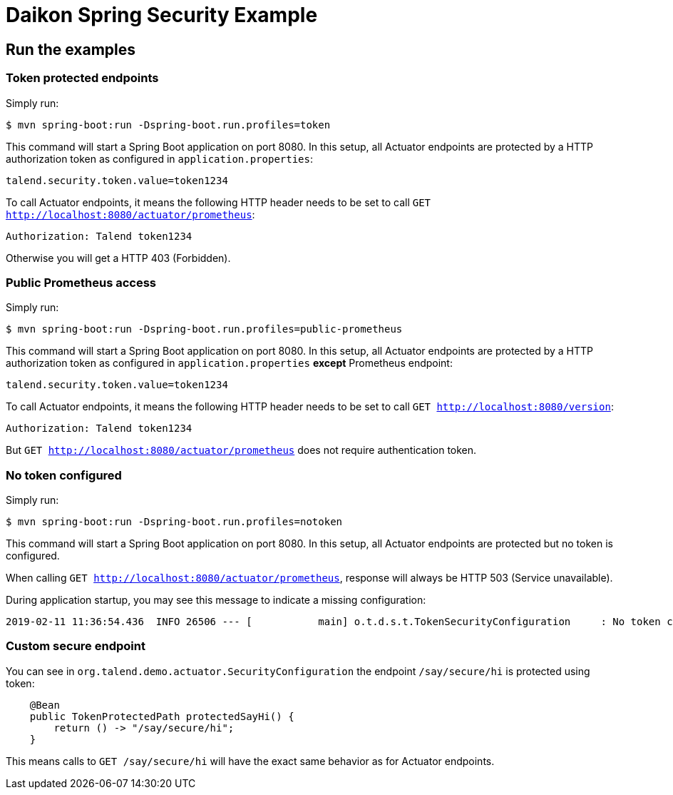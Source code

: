= Daikon Spring Security Example

== Run the examples

=== Token protected endpoints

Simply run:

```
$ mvn spring-boot:run -Dspring-boot.run.profiles=token
```

This command will start a Spring Boot application on port 8080. In this setup, all Actuator endpoints are protected by a HTTP authorization token as configured in `application.properties`:

```
talend.security.token.value=token1234
```

To call Actuator endpoints, it means the following HTTP header needs to be set to call `GET http://localhost:8080/actuator/prometheus`:

```
Authorization: Talend token1234
```

Otherwise you will get a HTTP 403 (Forbidden).

=== Public Prometheus access

Simply run:

```
$ mvn spring-boot:run -Dspring-boot.run.profiles=public-prometheus
```

This command will start a Spring Boot application on port 8080. In this setup, all Actuator endpoints are protected by a HTTP authorization token as configured in `application.properties` *except* Prometheus endpoint:

```
talend.security.token.value=token1234
```

To call Actuator endpoints, it means the following HTTP header needs to be set to call `GET http://localhost:8080/version`:

```
Authorization: Talend token1234
```

But `GET http://localhost:8080/actuator/prometheus` does not require authentication token.

=== No token configured

Simply run:

```
$ mvn spring-boot:run -Dspring-boot.run.profiles=notoken
```

This command will start a Spring Boot application on port 8080. In this setup, all Actuator endpoints are protected but no token is configured.

When calling `GET http://localhost:8080/actuator/prometheus`, response will always be HTTP 503 (Service unavailable).

During application startup, you may see this message to indicate a missing configuration:

```
2019-02-11 11:36:54.436  INFO 26506 --- [           main] o.t.d.s.t.TokenSecurityConfiguration     : No token configured, protected endpoints are unavailable.
```

=== Custom secure endpoint

You can see in `org.talend.demo.actuator.SecurityConfiguration` the endpoint `/say/secure/hi` is protected using token:

```java
    @Bean
    public TokenProtectedPath protectedSayHi() {
        return () -> "/say/secure/hi";
    }
```

This means calls to `GET /say/secure/hi` will have the exact same behavior as for Actuator endpoints.
